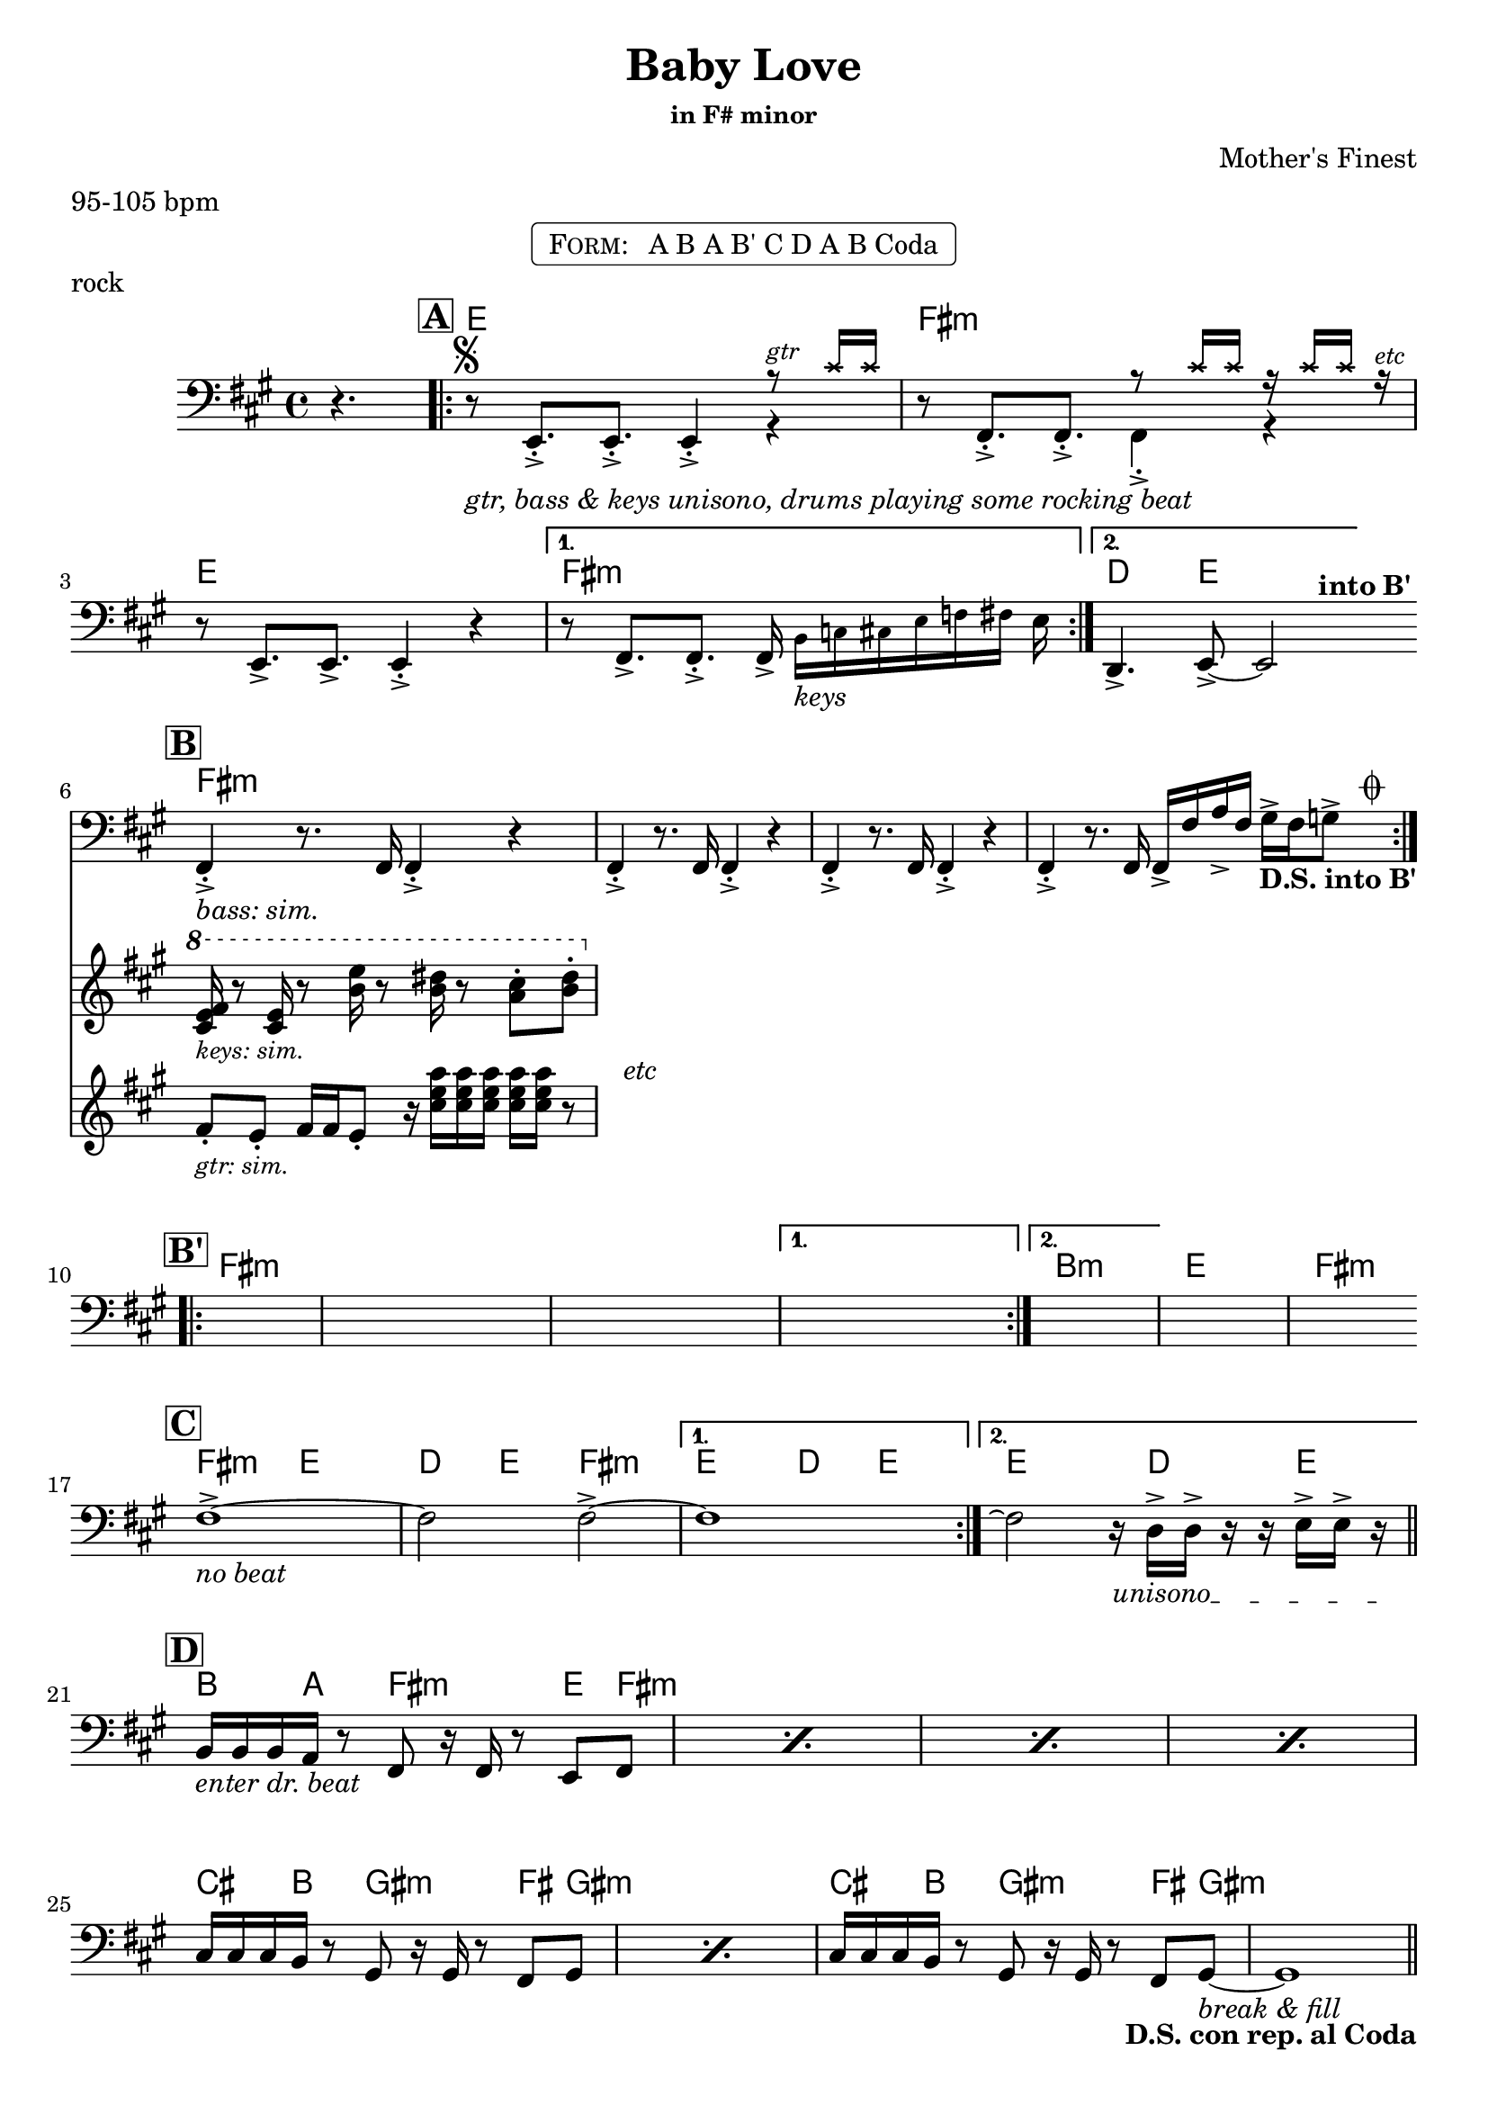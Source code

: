\version "2.13.46"

%
% $File$
% $Date$
% $Revision$
% $Author$
%

\header {
  title = "Baby Love"
  subtitle = ""
  subsubtitle = "in F# minor"

  composer = "Mother's Finest"
  poet = ""
  enteredby = "Max Deineko"

  meter = "95-105 bpm"
  piece = "rock"
  version = "$Revision$"

  copyright = "" % "Transcribed and/or arranged by MaX"
  tagline = "$Revision$ $Date$" % ""
}


harm = \chords {
  \set Score.skipBars = ##f
  \set Score.markFormatter = #format-mark-box-letters

  \partial 4. s4.
  \mark \markup {\box \bold "A"}
  e1 fis:m e1 fis:m | d4. e8 s2 |
  \bar "||:"

  \break
  \mark \markup {\box \bold "B"}
  fis1:m s1 * 3 |

  \break
  \mark \markup {\box \bold "B'"}
  fis1:m s1 * 3 | b1:m e fis:m |
  \bar "||:"

  \break
  \mark \markup {\box \bold "C"}
  fis2:m e d4 e fis2:m | e d4 e | e2 s16 d4 e8. |
  \bar "||"

  \break
  \mark \markup {\box \bold "D"}
  b8. a16 s8 fis8:m s4 e8 fis:m s1 * 3 |
  cis8. b16 s8 gis8:m s4 fis8 gis:m s1 |
  cis8. b16 s8 gis8:m s4 fis8 gis:m s1 |
  \bar "||"

  \break
  \mark \markup \musicglyph #"scripts.coda"
  fis1:m s1*3 |

  \break
  fis1:m b:m e fis:m |

  \break
  fis:m b:m e fis2:m s16 cis8 b cis a16 |
  \break
  s16 fis2:m s4. b16 ~ s4.. s2 e16 | s1 |
  \break
  \repeat unfold 4 { b8. a8. fis4.:m e8 fis:m | }
  \break
  a1 b a b a b2 e4 b fis1:m s |
  \break
  e8 fis4:m cis16 b4 s16 a4
  e8 fis4:m cis16 b4 s16 a4
  s8 fis2:m
}

mel = \relative c, \new Staff = "main" {
  \set Score.skipBars = ##f
  \set Score.markFormatter = #format-mark-box-letters
  \override Staff.TimeSignature #'style = #'()

  \key fis \minor
  \time 4/4
  \clef bass

  \partial 4. r4.

  \repeat volta 2 {
    r8 ^\markup \musicglyph #"scripts.segno" _\markup \italic { gtr, bass & keys unisono, drums playing some rocking beat }
    e8.-.-> e8.-.-> e4-.->
    <<
      {
        \override NoteHead #'font-size = #-2
        \override NoteHead #'style = #'cross
        r8 ^\markup \small \italic { gtr } cis''16 cis
        \override NoteHead #'style = #'default
        \override NoteHead #'font-size = #0
      } \\
      { r4 }
    >> |
    r8 fis,,8.-.-> fis8.-.->
    <<
      {
        \override NoteHead #'font-size = #-2
        \override NoteHead #'style = #'cross
        r8 cis''16 cis r cis cis r ^\markup \small \italic { etc }
        \override NoteHead #'style = #'default
        \override NoteHead #'font-size = #0
      } \\
      { fis,,4-.-> r }
    >> |
    r8 e8.-> e8.-> e4-.-> r |
  }
  \alternative {
    {
      r8 fis8.-> fis8.-.-> fis16->
      \override NoteHead #'font-size = #-2
      b[_\markup \italic {keys} c cis e f fis]
      \override NoteHead #'font-size = #0
      e |
    }
    { d,4.-> e8-> ~ e2 ^\markup \bold { \hspace #5.0 into B' } | }
  }

  \repeat volta 2 {
    <<
      \new Staff \with {
        %fontSize = #-1
        %\override StaffSymbol #'staff-space = #(magstep -1)
        %\override StaffSymbol #'thickness = #(magstep -1)
        \remove "Time_signature_engraver"
        alignBelowContext = #"main"
      }
      {
        \key fis \minor
        \clef treble
        fis''8-. _\markup \small \italic { gtr: sim. }
        e-. fis16 fis e8-. r16 \repeat unfold 5 <cis' e a>
        r8 ^\markup \italic { \hspace #5.0 etc } |
      }
      \new Staff \with {
        %fontSize = #-1
        %\override StaffSymbol #'staff-space = #(magstep -1)
        %\override StaffSymbol #'thickness = #(magstep -1)
        \remove "Time_signature_engraver"
        alignBelowContext = #"main"
      }
      {
        \key fis \minor
        \clef treble
        \ottava #1
        <cis e fis>16 _\markup \small \italic { keys: sim. }
        r8 <cis e>16 r8 <b' e>16 r8 <b dis>16 r8 <a cis>8-. <b dis>-. |
        \ottava #0
      }
      {
        fis,,,4-.-> _\markup \italic { bass: sim. } r8. fis16 fis4-.-> r4 |
      }
    >>
    fis4-.-> r8. fis16 fis4-.-> r4
    fis4-.-> r8. fis16 fis4-.-> r4
    fis4-.-> r8. fis16 fis16-> fis' a-> fis gis-> fis g8->
    ^\markup { \hspace #4.0 \musicglyph #"scripts.coda" }
    _\markup { \hspace #-5.0 \bold {D.S. into B'} } |
  }

  \repeat volta 2 { s1 s1 s1 }
  \alternative { {s1} {s1} }
  s1 s1

  \override TextSpanner #'(bound-details left text) = \markup { \italic "unisono" }
  \textSpannerDown

  \repeat volta 2 { fis1-> _\markup \italic { no beat } ~ fis2 fis2-> ~ }
  \alternative { { fis1 } { fis2 \repeatTie r16 \startTextSpan d-> d-> r r e16-> e-> r \stopTextSpan } }

  \repeat percent 4 { b16 _\markup \italic { enter dr. beat } b b a r8 fis r16 fis r8 e fis }
  \repeat percent 2 { cis'16 cis cis b r8 gis r16 gis r8 fis gis }
  cis16 cis cis b r8 gis r16 gis r8 fis gis ~ _\markup \italic { break & fill }
  gis1 _\markup { \hspace #-12.0 \bold {D.S. con rep. al Coda} }

  s1_\markup{\italic{baby baby baby...}} s1 s1 s1 s1 s1 s1 s1
  s1_\markup{\italic{I'd walk a million miles...}} s1 s1

  \parenthesize r2 r16 cis8-> \startTextSpan b-> cis->
  a16-> ~ a16 fis8-> fis-> fis-> fis16-> r4 r8. b16->
  r4 r8. b16-> ~ b b8-> b16-> r8. e16->
  r8. e16-> r4 r16 e16-> e-> r r4 _\markup \italic { fill } \stopTextSpan |
  \repeat percent 4 { b16 b b a r8 fis r16 fis e r e8 fis }
  \repeat unfold 4 { r8 a }
  \repeat unfold 2 { r8 b }
  <<
    \override NoteHead #'font-size = #-2
    { dis'16 ^\markup \small \italic { gtr 8va: } e e e e dis b8 | } \\
    \override NoteHead #'font-size = #0
    { r8 b, r b }
  >>
  \repeat unfold 4 { r8 a8 }
  r8 b dis, dis
  <<
    \override NoteHead #'font-size = #-2
    { b''16 b dis, dis e e fis8 } \\
    \override NoteHead #'font-size = #0
    { e,8 e fis fis }
  >>
  \repeat unfold 4 { r8 a }
  r b r b
  <<
    \override NoteHead #'font-size = #-2
    { <b' e>16 <b e> <b e> <b e> <b dis>4-> } \\
    \override NoteHead #'font-size = #0
    { r8 b,16 b b4-.-> }
  >>
  r1 _\markup \italic { break & fill } r1
  e,8-> \startTextSpan fis r cis'16-> b r16 b8-.-> r16 a4->
  e8-> fis r cis'16-> b r16 b8-.-> r16 a4->
  r8 fis8.-> fis-> fis8-> \stopTextSpan

  \bar "|."
}

\markup {
    \fill-line { % This centers the words, which looks nicer
    \hspace #1.0 % gives the fill-line something to work with
    \rounded-box \pad-markup #0.3 {
      \column {
        \line{
          \hspace #0.5
          \smallCaps Form:
          \hspace #1
          A B
          A B'
          C D
          A B
          Coda
          \hspace #0.5
        }
      }
    }
    \hspace #1.0 % gives the fill-line something to work with
  }
}

\score {
  \transpose c c {
    <<
      \harm
      \mel
    >>
  }
}

\layout {
  ragged-last = ##f
}
